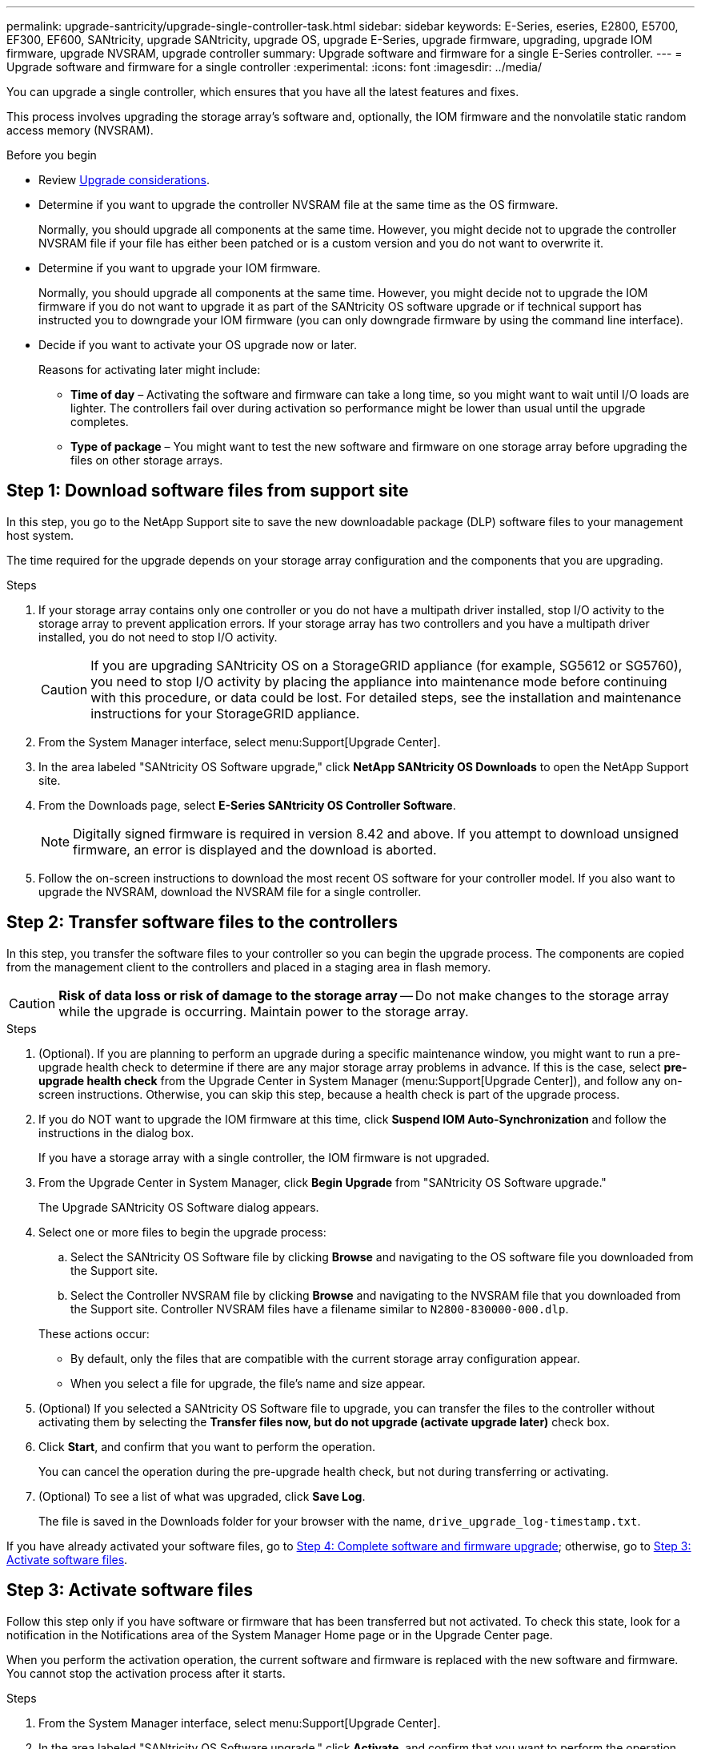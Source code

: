 ---
permalink: upgrade-santricity/upgrade-single-controller-task.html
sidebar: sidebar
keywords: E-Series, eseries, E2800, E5700, EF300, EF600, SANtricity, upgrade SANtricity, upgrade OS, upgrade E-Series, upgrade firmware, upgrading, upgrade IOM firmware, upgrade NVSRAM, upgrade controller
summary: Upgrade software and firmware for a single E-Series controller.
---
= Upgrade software and firmware for a single controller
:experimental:
:icons: font
:imagesdir: ../media/

[.lead]
You can upgrade a single controller, which ensures that you have all the latest features and fixes.

This process involves upgrading the storage array's software and, optionally, the IOM firmware and the nonvolatile static random access memory (NVSRAM).

.Before you begin

* Review link:overview-upgrade-consider-task.html[Upgrade considerations].
* Determine if you want to upgrade the controller NVSRAM file at the same time as the OS firmware.
+
Normally, you should upgrade all components at the same time. However, you might decide not to upgrade the controller NVSRAM file if your file has either been patched or is a custom version and you do not want to overwrite it.
* Determine if you want to upgrade your IOM firmware.
+
Normally, you should upgrade all components at the same time. However, you might decide not to upgrade the IOM firmware if you do not want to upgrade it as part of the SANtricity OS software upgrade or if technical support has instructed you to downgrade your IOM firmware (you can only downgrade firmware by using the command line interface).
* Decide if you want to activate your OS upgrade now or later.
+
Reasons for activating later might include:

 ** *Time of day* – Activating the software and firmware can take a long time, so you might want to wait until I/O loads are lighter. The controllers fail over during activation so performance might be lower than usual until the upgrade completes.
 ** *Type of package* – You might want to test the new software and firmware on one storage array before upgrading the files on other storage arrays.

== Step 1: Download software files from support site

In this step, you go to the NetApp Support site to save the new downloadable package (DLP) software files to your management host system.

The time required for the upgrade depends on your storage array configuration and the components that you are upgrading.

.Steps

. If your storage array contains only one controller or you do not have a multipath driver installed, stop I/O activity to the storage array to prevent application errors. If your storage array has two controllers and you have a multipath driver installed, you do not need to stop I/O activity.
+
CAUTION: If you are upgrading SANtricity OS on a StorageGRID appliance (for example, SG5612 or SG5760), you need to stop I/O activity by placing the appliance into maintenance mode before continuing with this procedure, or data could be lost. For detailed steps, see the installation and maintenance instructions for your StorageGRID appliance.

. From the System Manager interface, select menu:Support[Upgrade Center].
. In the area labeled "SANtricity OS Software upgrade," click *NetApp SANtricity OS Downloads* to open the NetApp Support site.
. From the Downloads page, select *E-Series SANtricity OS Controller Software*.
+
NOTE: Digitally signed firmware is required in version 8.42 and above. If you attempt to download unsigned firmware, an error is displayed and the download is aborted.

. Follow the on-screen instructions to download the most recent OS software for your controller model. If you also want to upgrade the NVSRAM, download the NVSRAM file for a single controller.

== Step 2: Transfer software files to the controllers

In this step, you transfer the software files to your controller so you can begin the upgrade process. The components are copied from the management client to the controllers and placed in a staging area in flash memory.

CAUTION: *Risk of data loss or risk of damage to the storage array* -- Do not make changes to the storage array while the upgrade is occurring. Maintain power to the storage array.

.Steps

. (Optional). If you are planning to perform an upgrade during a specific maintenance window, you might want to run a pre-upgrade health check to determine if there are any major storage array problems in advance. If this is the case, select *pre-upgrade health check* from the Upgrade Center in System Manager (menu:Support[Upgrade Center]), and follow any on-screen instructions. Otherwise, you can skip this step, because a health check is part of the upgrade process.

. If you do NOT want to upgrade the IOM firmware at this time, click *Suspend IOM Auto-Synchronization* and follow the instructions in the dialog box.
+
If you have a storage array with a single controller, the IOM firmware is not upgraded.

. From the Upgrade Center in System Manager, click *Begin Upgrade* from "SANtricity OS Software upgrade."
+
The Upgrade SANtricity OS Software dialog appears.

. Select one or more files to begin the upgrade process:
 .. Select the SANtricity OS Software file by clicking *Browse* and navigating to the OS software file you downloaded from the Support site.
 .. Select the Controller NVSRAM file by clicking *Browse* and navigating to the NVSRAM file that you downloaded from the Support site. Controller NVSRAM files have a filename similar to `N2800-830000-000.dlp`.

+
These actions occur:
 ** By default, only the files that are compatible with the current storage array configuration appear.
 ** When you select a file for upgrade, the file's name and size appear.
. (Optional) If you selected a SANtricity OS Software file to upgrade, you can transfer the files to the controller without activating them by selecting the *Transfer files now, but do not upgrade (activate upgrade later)* check box.
. Click *Start*, and confirm that you want to perform the operation.
+
You can cancel the operation during the pre-upgrade health check, but not during transferring or activating.

. (Optional) To see a list of what was upgraded, click *Save Log*.
+
The file is saved in the Downloads folder for your browser with the name, `drive_upgrade_log-timestamp.txt`.

If you have already activated your software files, go to <<Step 4: Complete software and firmware upgrade>>; otherwise, go to <<Step 3: Activate software files>>.

== Step 3: Activate software files

Follow this step only if you have software or firmware that has been transferred but not activated. To check this state, look for a notification in the Notifications area of the System Manager Home page or in the Upgrade Center page.

When you perform the activation operation, the current software and firmware is replaced with the new software and firmware. You cannot stop the activation process after it starts.

.Steps

. From the System Manager interface, select menu:Support[Upgrade Center].
. In the area labeled "SANtricity OS Software upgrade," click *Activate*, and confirm that you want to perform the operation.
. (Optional) To see a list of what was upgraded, click *Save Log*.
+
The file is saved in the Downloads folder for your browser with the name, `drive_upgrade_log-timestamp.txt`.

== Step 4: Complete software and firmware upgrade

Complete the software and firmware upgrade by verifying the versions in the Software and Firmware Inventory dialog box.

.Before you begin

* You must have activated your software or firmware.

.Steps

. From System Manager, verify that all components appear on the Hardware page.
. Verify the new software and firmware versions by checking the Software and Firmware Inventory dialog box (go to menu:Support[Upgrade Center], and then click the link for *Software and Firmware Inventory*).
. If you upgraded controller NVSRAM, any custom settings that you have applied to the existing NVSRAM are lost during the process of activation. You need to apply the custom settings to the NVSRAM again after the process of activation is complete.
. If any of the following errors occur during the upgrade procedure, take the appropriate recommended action.
+
[options="header"]
|===
| If you encounter this firmware download error...| Then do the following...
a|
Failed assigned drives
a|
One reason for the failure might be that the drive does not have the appropriate signature. Make sure that the affected drive is an authorized drive. Contact technical support for more information.

When replacing a drive, make sure that the replacement drive has a capacity equal to or greater than the failed drive you are replacing.

You can replace the failed drive while the storage array is receiving I/O.
a|
Check storage array
a|
-   Make sure that an IP address has been assigned to each controller.
-   Make sure that all cables connected to the controller are not damaged.
-   Make sure that all cables are tightly connected.
a|
Integrated hot spare drives
a|
This error condition must be corrected before you can upgrade the firmware. Launch System Manager and use the Recovery Guru to resolve the problem.

a|
Incomplete volume groups
a|
If one or more volume groups or disk pools are incomplete, you must correct this error condition before you can upgrade the firmware. Launch System Manager and use the Recovery Guru to resolve the problem.

a|
Exclusive operations (other than background media/parity scan) currently running on any volume groups
a|
If one or more exclusive operations are in progress, the operations must complete before the firmware can be upgraded. Use System Manager to monitor the progress of the operations.

a|
Missing volumes
a|
You must correct the missing volume condition before the firmware can be upgraded. Launch System Manager and use the Recovery Guru to resolve the problem.

a|
Either controller in a state other than Optimal
a|
One of the storage array controllers needs attention. This condition must be corrected before the firmware can be upgraded. Launch System Manager and use the Recovery Guru to resolve the problem.

a|
Mismatched Storage Partition information between Controller Object Graphs
a|
An error occurred while validating the data on the controllers. Contact technical support to resolve this issue.

a|
SPM Verify Database Controller check fails
a|
A storage partitions mapping database error occurred on a controller. Contact technical support to resolve this issue.

a|
Configuration Database Validation (if supported by the storage array’s controller version)
a|
A configuration database error occurred on a controller. Contact technical support to resolve this issue.

a|
MEL Related Checks
a|
Contact technical support to resolve this issue.

a|
More than 10 DDE Informational or Critical MEL events were reported in the last 7 days
a|
Contact technical support to resolve this issue.

a|
More than 2 Page 2C Critical MEL Events were reported in the last 7 days
a|
Contact technical support to resolve this issue.

a|
More than 2 Degraded Drive Channel Critical MEL events were reported in the last 7 days
a|
Contact technical support to resolve this issue.

a|
More than 4 critical MEL entries in the last 7 days
a|
Contact technical support to resolve this issue.

|===

.What's next?

Your controller software upgrade is complete. You can resume normal operations.
